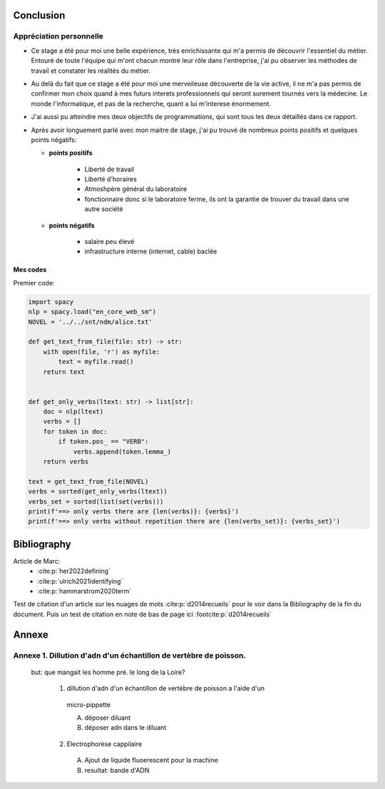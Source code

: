 Conclusion
==========

Appréciation personnelle
------------------------

- Ce stage a été pour moi une belle expérience, très enrichissante qui m'a permis de
  découvrir l'essentiel du métier. Entouré de toute l'équipe qui m'ont chacun montré
  leur rôle dans l'entreprise, j'ai pu observer les méthodes de travail et constater les
  réalités du métier.

- Au delà du fait que ce stage a été pour moi une merveileuse découverte de la vie active,
  il ne m'a pas permis de confirmer mon choix quand à mes futurs interets professionnels qui
  seront surement tournés vers la médecine. Le monde l'informatique, et pas de la
  recherche, quant a lui m'interese énormement.

- J'ai aussi pu atteindre mes deux objectifs de programmations, qui sont tous les deux
  détaillés dans ce rapport.

- Après avoir longuement parlé avec mon maitre de stage, j'ai pu trouvé de nombreux points
  positifs et quelques points négatifs:

  - **points positifs**

     - Liberté de travail
     - Liberté d'horaires
     - Atmoshpère général du laboratoire
     - fonctionnaire donc si le laboratoire ferme, ils ont la garantie de
       trouver du travail dans une autre société

  - **points négatifs**

     - salaire peu élevé
     - infrastructure interne (internet, cable) baclée

Mes codes
~~~~~~~~~

Premier code:

.. code ::

  import spacy
  nlp = spacy.load("en_core_web_sm")
  NOVEL = '../../snt/ndm/alice.txt'

  def get_text_from_file(file: str) -> str:
      with open(file, 'r') as myfile:
          text = myfile.read()
      return text


  def get_only_verbs(ltext: str) -> list[str]:
      doc = nlp(ltext)
      verbs = []
      for token in doc:
          if token.pos_ == "VERB":
              verbs.append(token.lemma_)
      return verbs

  text = get_text_from_file(NOVEL)
  verbs = sorted(get_only_verbs(ltext))
  verbs_set = sorted(list(set(verbs)))
  print(f'==> only verbs there are {len(verbs)}: {verbs}')
  print(f'==> only verbs without repetition there are {len(verbs_set)}: {verbs_set}')

Bibliography
=============

Article de Marc:
    - :cite:p:`her2022defining`
    - :cite:p:`ulrich2021identifying`
    - :cite:p:`hammarstrom2020term`

Test de citation d'un article sur les nuages de mots :cite:p:`d2014recueils` pour le
voir dans la Bibliography de la fin du document.
Puis un test de citation en note de bas de page ici :footcite:p:`d2014recueils`

.. bibliography::

.. footbibliography::


Annexe
======

Annexe 1. Dillution d'adn d'un échantillon de vertèbre de poisson.
------------------------------------------------------------------

 but: que mangait les homme pré. le long de la Loire?

   1. dillution d'adn d'un échantillon de vertèbre de poisson a l'aide d'un
     micro-pippette

     A. déposer diluant
     B. déposer adn dans le diluant

   2. Electrophorèse cappilaire

     A. Ajout de liquide fluoerescent pour la machine
     B. resultat: bande d'ADN
